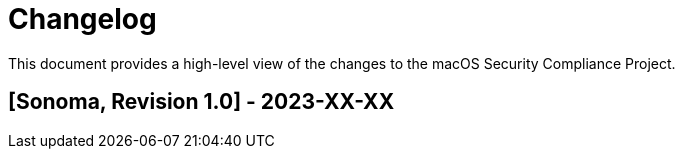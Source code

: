 = Changelog

This document provides a high-level view of the changes to the macOS Security Compliance Project.

== [Sonoma, Revision 1.0] - 2023-XX-XX